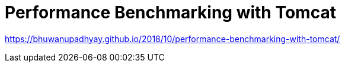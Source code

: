 # Performance Benchmarking with Tomcat

https://bhuwanupadhyay.github.io/2018/10/performance-benchmarking-with-tomcat/


